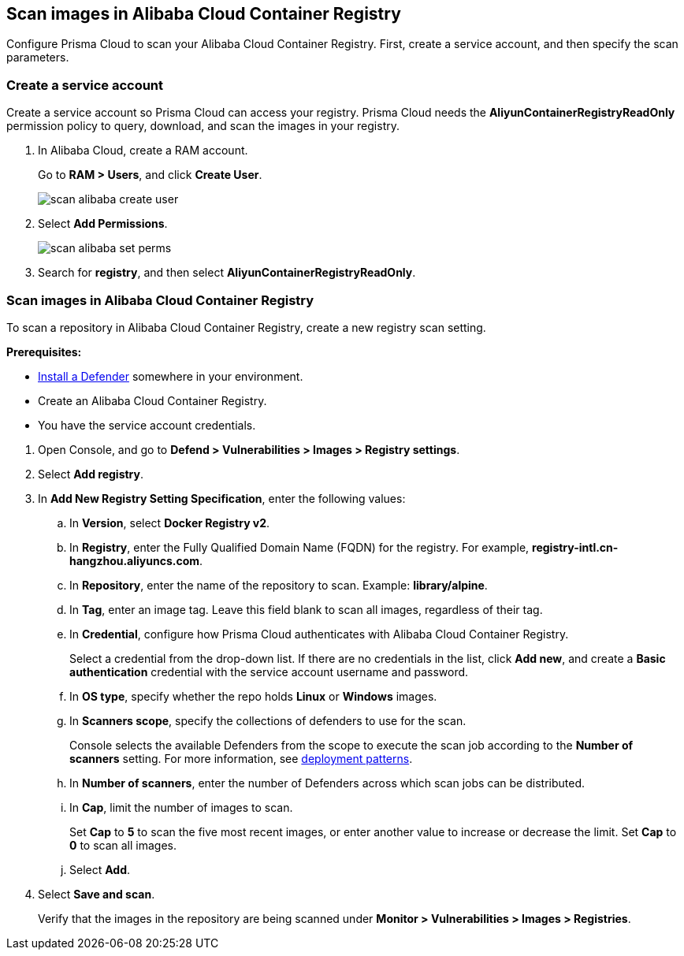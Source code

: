 [#scan-alibaba]
== Scan images in Alibaba Cloud Container Registry

Configure Prisma Cloud to scan your Alibaba Cloud Container Registry.
First, create a service account, and then specify the scan parameters.


[.task]
[#create-a-service-account]
=== Create a service account

Create a service account so Prisma Cloud can access your registry.
Prisma Cloud needs the *AliyunContainerRegistryReadOnly* permission policy to query, download, and scan the images in your registry.

[.procedure]
. In Alibaba Cloud, create a RAM account.
+
Go to *RAM > Users*, and click *Create User*.
+
image::runtime-security/scan-alibaba-create-user.png[]

. Select *Add Permissions*.
+
image::runtime-security/scan-alibaba-set-perms.png[]

. Search for *registry*, and then select *AliyunContainerRegistryReadOnly*.


[.task]
[#scan-images-in-alibaba-cloud-container-registry]
=== Scan images in Alibaba Cloud Container Registry

To scan a repository in Alibaba Cloud Container Registry, create a new registry scan setting.

*Prerequisites:*

* xref:../../install/deploy-defender/defender-types.adoc[Install a Defender] somewhere in your environment.
* Create an Alibaba Cloud Container Registry.
* You have the service account credentials.

[.procedure]
. Open Console, and go to *Defend > Vulnerabilities > Images > Registry settings*.

. Select *Add registry*.

. In *Add New Registry Setting Specification*, enter the following values:

.. In *Version*, select *Docker Registry v2*.

.. In *Registry*, enter the Fully Qualified Domain Name (FQDN) for the registry.
For example, *registry-intl.cn-hangzhou.aliyuncs.com*.

.. In *Repository*, enter the name of the repository to scan.
Example: *library/alpine*.

.. In *Tag*, enter an image tag.
Leave this field blank to scan all images, regardless of their tag.

.. In *Credential*, configure how Prisma Cloud authenticates with Alibaba Cloud Container Registry.
+
Select a credential from the drop-down list.
If there are no credentials in the list, click *Add new*, and create a *Basic authentication* credential with the service account username and password.

.. In *OS type*, specify whether the repo holds *Linux* or *Windows* images.

.. In *Scanners scope*, specify the collections of defenders to use for the scan.
+
Console selects the available Defenders from the scope to execute the scan job according to the *Number of scanners* setting.
For more information, see xref:../../vulnerability-management/registry-scanning/configure-registry-scanning.adoc#deployment-patterns[deployment patterns].

.. In *Number of scanners*, enter the number of Defenders across which scan jobs can be distributed.

.. In *Cap*, limit the number of images to scan.
+
Set *Cap* to *5* to scan the five most recent images, or enter another value to increase or decrease the limit.
Set *Cap* to *0* to scan all images.

.. Select *Add*.

. Select *Save and scan*.
+
Verify that the images in the repository are being scanned under *Monitor > Vulnerabilities > Images > Registries*.
